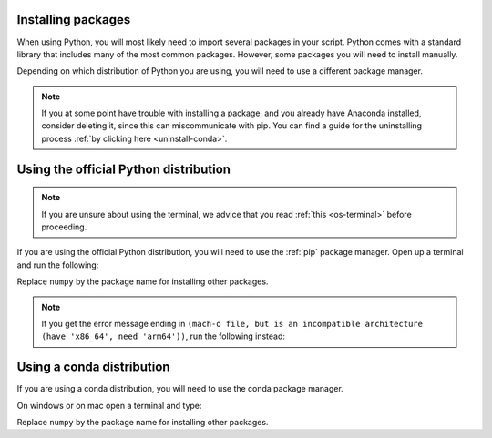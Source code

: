 .. _install-packages:

Installing packages
=========================================

When using Python, you will most likely need to import several packages in your script. 
Python comes with a standard library that includes many of the most common packages. 
However, some packages you will need to install manually. 

Depending on which distribution of Python you are using, you will need to use a different package manager.

.. note::
   
   If you at some point have trouble with installing a package, and you already have Anaconda installed, consider deleting it, since this can miscommunicate with pip.
   You can find a guide for the uninstalling process :ref:`by clicking here <uninstall-conda>`.


Using the official Python distribution
=========================================

.. note::

   If you are unsure about using the terminal, we advice that you read :ref:`this <os-terminal>` before proceeding.

If you are using the official Python distribution, you will need to use the :ref:`pip` package manager. Open up a terminal and run the following: 


.. tab-set::

   .. tab-item:: {{ win_powershell }}
      :sync: powershell

      .. code-block:: powershell

         python -m pip install numpy

   .. tab-item:: {{ mac_bash }}
      :sync: mac

      .. code-block:: bash

         python3 -m pip install numpy

   .. tab-item:: {{ linux_bash }}
      :sync: bash

      .. code-block:: bash

         python3 -m pip install numpy


Replace ``numpy`` by the package name for installing other packages.

.. note::

   If you get the error message ending in ``(mach-o file, but is an incompatible architecture (have 'x86_64', need 'arm64'))``, run the following instead:


   .. tab-set::

      .. tab-item:: {{ win_powershell }}
         :sync: powershell

         .. code-block:: powershell

            pip install --upgrade --force-reinstall numpy

      .. tab-item:: {{ mac_bash }}
         :sync: mac

         .. code-block:: bash

            pip3 install --upgrade --force-reinstall numpy

      .. tab-item:: {{ linux_bash }}
         :sync: bash

         .. code-block:: bash

            pip3 install --upgrade --force-reinstall numpy



Using a conda distribution
=========================================

If you are using a conda distribution, you will need to use the conda package manager.

On windows or on mac open a terminal and type:


.. tab-set::

   .. tab-item:: {{ win_powershell }}
      :sync: powershell

      .. code-block:: powershell

         conda install numpy

   .. tab-item:: {{ mac_bash }}
      :sync: mac

      .. code-block:: bash

         conda install numpy

   .. tab-item:: {{ linux_bash }}
      :sync: bash

      .. code-block:: bash

         conda install numpy

Replace ``numpy`` by the package name for installing other packages.
